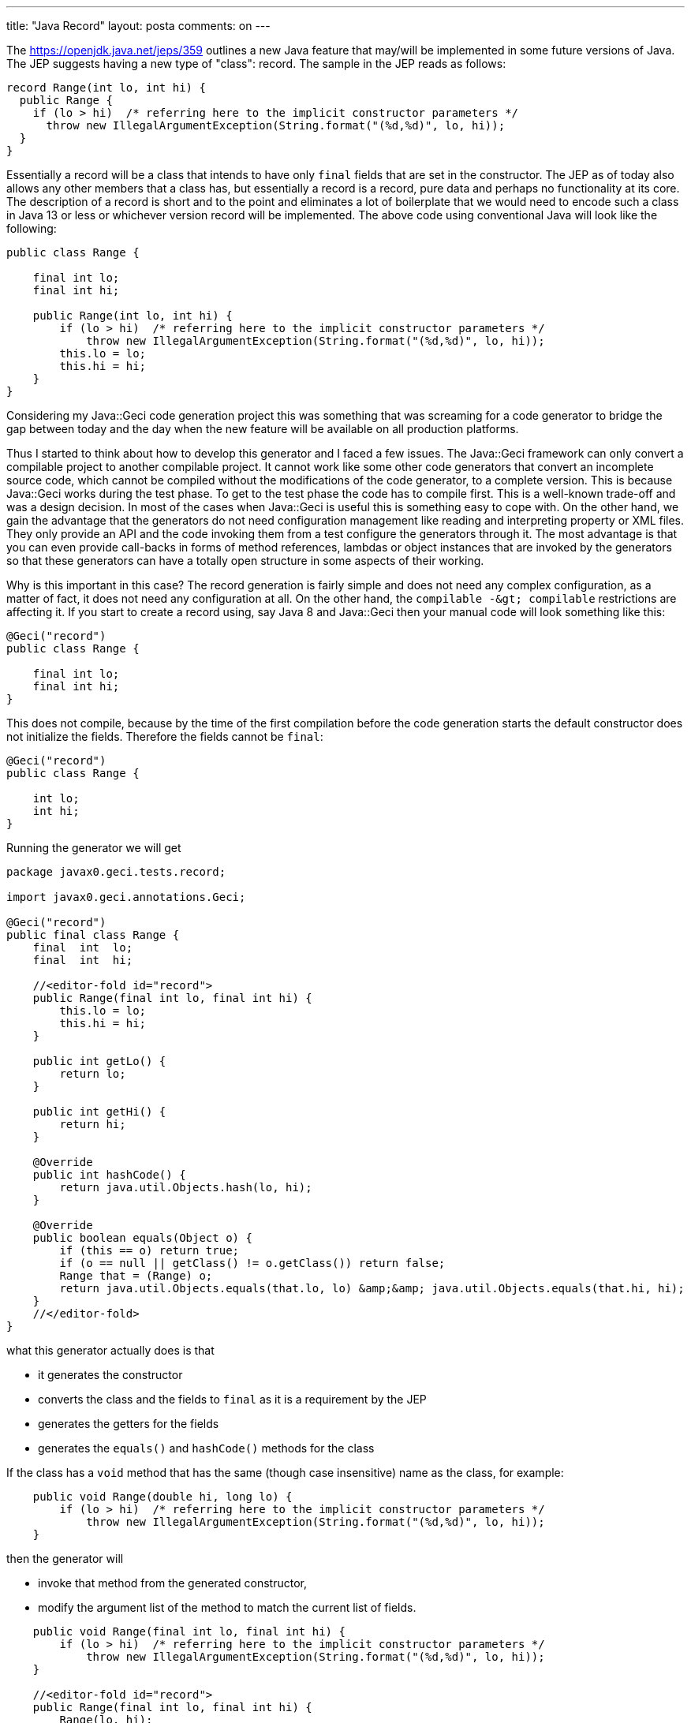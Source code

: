 ---
title: "Java Record"
layout: posta
comments: on
---

The https://openjdk.java.net/jeps/359 outlines a new Java feature that may/will be implemented in some future versions of Java. The JEP suggests having a new type of "class": record. The sample in the JEP reads as follows:

[source,java]
----
record Range(int lo, int hi) {
  public Range {
    if (lo > hi)  /* referring here to the implicit constructor parameters */
      throw new IllegalArgumentException(String.format("(%d,%d)", lo, hi));
  }
}
----


Essentially a record will be a class that intends to have only `final` fields that are set in the constructor. The JEP as of today also allows any other members that a class has, but essentially a record is a record, pure data and perhaps no functionality at its core. The description of a record is short and to the point and eliminates a lot of boilerplate that we would need to encode such a class in Java 13 or less or whichever version record will be implemented. The above code using conventional Java will look like the following:

[source,java]
----
public class Range {

    final int lo;
    final int hi;

    public Range(int lo, int hi) {
        if (lo > hi)  /* referring here to the implicit constructor parameters */
            throw new IllegalArgumentException(String.format("(%d,%d)", lo, hi));
        this.lo = lo;
        this.hi = hi;
    }
}
----


Considering my Java::Geci code generation project this was something that was screaming for a code generator to bridge the gap between today and the day when the new feature will be available on all production platforms.

Thus I started to think about how to develop this generator and I faced a few issues. The Java::Geci framework can only convert a compilable project to another compilable project. It cannot work like some other code generators that convert an incomplete source code, which cannot be compiled without the modifications of the code generator, to a complete version. This is because Java::Geci works during the test phase. To get to the test phase the code has to compile first. This is a well-known trade-off and was a design decision. In most of the cases when Java::Geci is useful this is something easy to cope with. On the other hand, we gain the advantage that the generators do not need configuration management like reading and interpreting property or XML files. They only provide an API and the code invoking them from a test configure the generators through it. The most advantage is that you can even provide call-backs in forms of method references, lambdas or object instances that are invoked by the generators so that these generators can have a totally open structure in some aspects of their working.

Why is this important in this case? The record generation is fairly simple and does not need any complex configuration, as a matter of fact, it does not need any configuration at all. On the other hand, the `compilable -&amp;gt; compilable` restrictions are affecting it. If you start to create a record using, say Java 8 and Java::Geci then your manual code will look something like this:

[source,java]
----
@Geci("record")
public class Range {

    final int lo;
    final int hi;
}
----


This does not compile, because by the time of the first compilation before the code generation starts the default constructor does not initialize the fields. Therefore the fields cannot be `final`:

[source,java]
----
@Geci("record")
public class Range {

    int lo;
    int hi;
}
----


Running the generator we will get

[source,java]
----
package javax0.geci.tests.record;

import javax0.geci.annotations.Geci;

@Geci("record")
public final class Range {
    final  int  lo;
    final  int  hi;

    //<editor-fold id="record">
    public Range(final int lo, final int hi) {
        this.lo = lo;
        this.hi = hi;
    }

    public int getLo() {
        return lo;
    }

    public int getHi() {
        return hi;
    }

    @Override
    public int hashCode() {
        return java.util.Objects.hash(lo, hi);
    }

    @Override
    public boolean equals(Object o) {
        if (this == o) return true;
        if (o == null || getClass() != o.getClass()) return false;
        Range that = (Range) o;
        return java.util.Objects.equals(that.lo, lo) &amp;&amp; java.util.Objects.equals(that.hi, hi);
    }
    //</editor-fold>
}
----


what this generator actually does is that


* it generates the constructor
* converts the class and the fields to `final` as it is a requirement by the JEP
* generates the getters for the fields
* generates the `equals()` and `hashCode()` methods for the class


If the class has a `void` method that has the same (though case insensitive) name as the class, for example:

[source,java]
----
    public void Range(double hi, long lo) {
        if (lo > hi)  /* referring here to the implicit constructor parameters */
            throw new IllegalArgumentException(String.format("(%d,%d)", lo, hi));
    }
----


then the generator will


* invoke that method from the generated constructor,
* modify the argument list of the method to match the current list of fields.


[source,java]
----
    public void Range(final int lo, final int hi) {
        if (lo > hi)  /* referring here to the implicit constructor parameters */
            throw new IllegalArgumentException(String.format("(%d,%d)", lo, hi));
    }

    //<editor-fold id="record">
    public Range(final int lo, final int hi) {
        Range(lo, hi);
        this.lo = lo;
        this.hi = hi;
    }
----


Note that this generation approach tries to behave the possible closest to the actual `record` as proposed in the JEP and generates code that can be converted to the new syntax as soon as it is available. This is the reason why the validator method has to have the same name as the class. When converting to a real record all that has to be done is to remove the `void` keyword converting the method to be a constructor, remove the argument list as it will be implicit as defined in the JEP and remove all the generated code between the editor folds (also automatically generated when the generator was executed first).

The modification of the manually entered code is a new feature of Java::Geci that was triggered by the need of the Record generator and was developed to overcome the shortcomings of the `compilable -&amp;gt; compilable` restriction. How a generator can use this feature that will be available in the next 1.3.0 release of Java::Geci will be detailed in a subsequent article.

Takeaway

The takeaway of this article is that you can use Java records with Java 8, 9, ... even before it becomes available.

=== Comments imported from Wordpress


*rupali2* 2020-10-03 16:42:27





[quote]
____
Nice blog, Thank you to share such an informative blog with us. For more information aboutlink:https://www.clariwell.in/best-java-course-in-pune[ java programing ] visit here :https://www.clariwell.in
____





*Stefan Reich* 2019-10-16 15:17:55





[quote]
____
When they extend Java on the source level nowadays, it's always really late and typically quite restricted. I've had records in my Java source-level extension for years... it's one of the easier parts too. Just crank out the boilerplate and allow user to override whatever they want.
____
